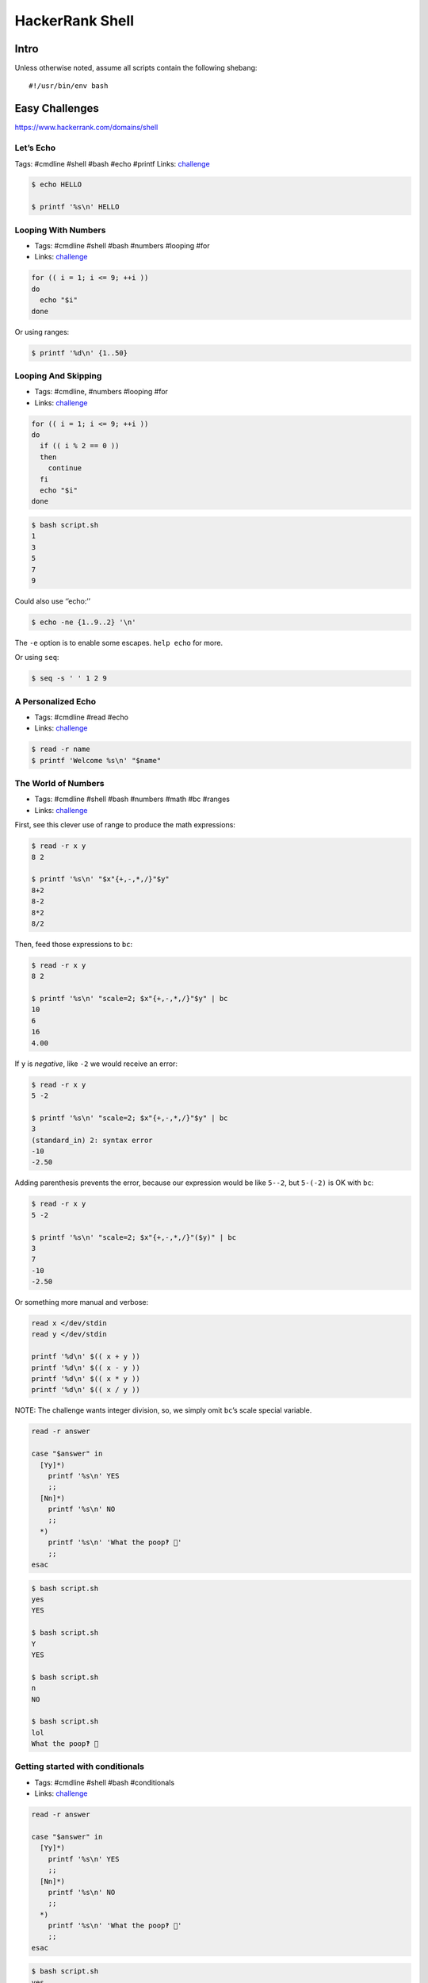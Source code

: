 HackerRank Shell
================

Intro
-----

Unless otherwise noted, assume all scripts contain the following
shebang:

::

   #!/usr/bin/env bash

Easy Challenges
---------------

https://www.hackerrank.com/domains/shell

Let’s Echo
~~~~~~~~~~

Tags: #cmdline #shell #bash #echo #printf Links:
`challenge <https://www.hackerrank.com/challenges/bash-tutorials-lets-echo>`__

.. code:: shell-session

   $ echo HELLO

   $ printf '%s\n' HELLO

Looping With Numbers
~~~~~~~~~~~~~~~~~~~~

-  Tags: #cmdline #shell #bash #numbers #looping #for
-  Links:
   `challenge <https://www.hackerrank.com/challenges/bash-tutorials---looping-with-numbers>`__

.. code:: shell-session

   for (( i = 1; i <= 9; ++i ))
   do
     echo "$i"
   done

Or using ranges:

.. code:: shell-session

   $ printf '%d\n' {1..50}

Looping And Skipping
~~~~~~~~~~~~~~~~~~~~

-  Tags: #cmdline, #numbers #looping #for
-  Links:
   `challenge <https://www.hackerrank.com/challenges/bash-tutorials---looping-and-skipping>`__

.. code:: shell-session

   for (( i = 1; i <= 9; ++i ))
   do
     if (( i % 2 == 0 ))
     then
       continue
     fi
     echo "$i"
   done

.. code:: shell-session

   $ bash script.sh
   1
   3
   5
   7
   9

Could also use ‘’echo:’’

.. code:: shell-session

   $ echo -ne {1..9..2} '\n'

The ``-e`` option is to enable some escapes. ``help echo`` for more.

Or using ``seq``:

.. code:: shell-session

   $ seq -s ' ' 1 2 9

A Personalized Echo
~~~~~~~~~~~~~~~~~~~

-  Tags: #cmdline #read #echo
-  Links:
   `challenge <https://www.hackerrank.com/challenges/bash-tutorials---a-personalized-echo>`__

.. code:: shell-session

   $ read -r name
   $ printf 'Welcome %s\n' "$name"

The World of Numbers
~~~~~~~~~~~~~~~~~~~~

-  Tags: #cmdline #shell #bash #numbers #math #bc #ranges
-  Links:
   `challenge <https://www.hackerrank.com/challenges/bash-tutorials---the-world-of-numbers>`__

First, see this clever use of range to produce the math expressions:

.. code:: shell-session

   $ read -r x y
   8 2

   $ printf '%s\n' "$x"{+,-,*,/}"$y"
   8+2
   8-2
   8*2
   8/2

Then, feed those expressions to ``bc``:

.. code:: shell-session

   $ read -r x y
   8 2

   $ printf '%s\n' "scale=2; $x"{+,-,*,/}"$y" | bc
   10
   6
   16
   4.00

If ``y`` is *negative*, like ``-2`` we would receive an error:

.. code:: shell-session

   $ read -r x y
   5 -2

   $ printf '%s\n' "scale=2; $x"{+,-,*,/}"$y" | bc
   3
   (standard_in) 2: syntax error
   -10
   -2.50

Adding parenthesis prevents the error, because our expression would be
like ``5--2``, but ``5-(-2)`` is OK with ``bc``:

.. code:: shell-session

   $ read -r x y
   5 -2

   $ printf '%s\n' "scale=2; $x"{+,-,*,/}"($y)" | bc
   3
   7
   -10
   -2.50

Or something more manual and verbose:

.. code:: shell-session

   read x </dev/stdin
   read y </dev/stdin

   printf '%d\n' $(( x + y ))
   printf '%d\n' $(( x - y ))
   printf '%d\n' $(( x * y ))
   printf '%d\n' $(( x / y ))

NOTE: The challenge wants integer division, so, we simply omit
``bc``\ ’s scale special variable.

.. code:: shell-session

   read -r answer

   case "$answer" in
     [Yy]*)
       printf '%s\n' YES
       ;;
     [Nn]*)
       printf '%s\n' NO
       ;;
     *)
       printf '%s\n' 'What the poop‽ 💩'
       ;;
   esac

.. code:: shell-session

   $ bash script.sh
   yes
   YES

   $ bash script.sh
   Y
   YES

   $ bash script.sh
   n
   NO

   $ bash script.sh
   lol
   What the poop‽ 💩

Getting started with conditionals
~~~~~~~~~~~~~~~~~~~~~~~~~~~~~~~~~

-  Tags: #cmdline #shell #bash #conditionals
-  Links:
   `challenge <https://www.hackerrank.com/challenges/bash-tutorials---getting-started-with-conditionals>`__

.. code:: shell-session

   read -r answer

   case "$answer" in
     [Yy]*)
       printf '%s\n' YES
       ;;
     [Nn]*)
       printf '%s\n' NO
       ;;
     *)
       printf '%s\n' 'What the poop‽ 💩'
       ;;
   esac

.. code:: shell-session

   $ bash script.sh
   yes
   YES

   $ bash script.sh
   Y
   YES

   $ bash script.sh
   n
   NO

   $ bash script.sh
   lol
   What the poop‽ 💩

More on Conditionals
~~~~~~~~~~~~~~~~~~~~

-  Tags: #cmdline #shell #bash #conditionals #math
-  Links:
   `challenge <https://www.hackerrank.com/challenges/bash-tutorials---more-on-conditionals>`__

Solution based on side lengths.

-  equilateral: x == y && y == z
-  scalene: x != y && y != z && z != x
-  isosceles: any other

.. code:: shell-session

   read -r x
   read -r y
   read -r z

   [[ "$x" == "$y" ]] && [[ "$y" == "$z" ]] && echo EQUILATERAL && exit 0
   [[ "$x" != "$y" ]] && [[ "$y" != "$z" ]] && [[ "$z" != "$x" ]] && echo SCALENE && exit 0
   echo ISOSCELES && exit 0

Arithmetic Operations
~~~~~~~~~~~~~~~~~~~~~

-  Tags: #cmdline #shell #bash #math #bc
-  Links:
   `challenge <https://www.hackerrank.com/challenges/bash-tutorials---arithmetic-operations>`__

.. code:: shell-session

   expression="$1"
   printf '%.3f\n' "$(echo "$expression" | bc -l)"

``bc -l`` produces up to 6 decimal places. If we use ``bc`` scale to 3,
for instance, depending on the result, we would produce wrong results
because ``printf %f`` format specifier does rounding by itself.

``bc`` scale is 0 by default if not explicitly set. Also, ``bc`` does no
rounding.

``printf`` rounds up from 6, and down from 5:

.. code:: shell-session

   $ printf '%.3f\n' 1.2583
   1.258
   $ printf '%.3f\n' 1.2585
   1.258
   $ printf '%.3f\n' 1.2586
   1.259

Only when the number after 8 passes 5, that is, 6 and above, is that the
number is rounded up to 1.259. If one uses ``scale=3`` in ``bc``, then
it truncates (does not round) to three decimal places and ``printf`` has
no way to round up, making the solution to the exercise incorrect.
Therefore, we use ``bc -l`` without scale, or use ``scale=4`` at least.

Compute the Average
~~~~~~~~~~~~~~~~~~~

-  Tags: #cmdline #shell #bash #math
-  Links:
   `challenge <https://www.hackerrank.com/challenges/bash-tutorials---compute-the-average>`__

.. code:: shell-session

   read -r n
   sum=0

   if [[ "$n" == 0 ]]
   then
     printf '%.3f\n' "$(echo 'scale=4; 0' | bc -l)"
     exit 0
   fi

   for ((i = 0; i < n; ++i))
   do
     read -r x
     sum=$((sum + x))
   done

   printf '%.3f\n' "$(echo "scale=4; $sum / $n" | bc -l)"

We used ``scale=4`` by the same reasons described earlier about
truncating and rounding.

cut Challenges
~~~~~~~~~~~~~~

-  Tags: #cmdline #shell #bash #cut

.. code:: shell-session

   $ cut -b 3 -

   $ cut -b 2,7 -

   $ cut -b 2-7 -

   $ cut -b 1-4 -

   $ cut -d $'\t' -f 1,2,3 -

   $ cut -c 13- -

   $ cut -d ' ' -f 4 -

   $ cut -d ' ' -f 1,2,3 -

   $ cut -d $'\t' -f 2- -

Head of Text File Challenges
~~~~~~~~~~~~~~~~~~~~~~~~~~~~

.. code:: shell-session

   $ head -n 20

   $ head -c 20

Middle of a Text File
~~~~~~~~~~~~~~~~~~~~~

-  Tags: #cmdline #shell #bash #sed
-  Links:
   `challenge <https://www.hackerrank.com/challenges/text-processing-in-linux---the-middle-of-a-text-file>`__

.. code:: shell-session

   $ sed -n '12,22 p'

Tail of a Text File 1 and 2
~~~~~~~~~~~~~~~~~~~~~~~~~~~

-  Tags: #cmdline #shell #bash #tail
-  Links:
   `challenge <https://www.hackerrank.com/challenges/text-processing-tail-1>`__

.. code:: shell-session

   $ tail -n 20 -

   $ tail -c 20 -

tr Command 1
~~~~~~~~~~~~

-  Tags: #cmdline #shell #bash #tr #here-document #assignment
-  Links:
   `challenge <https://www.hackerrank.com/challenges/text-processing-tr-1>`__

.. code:: bash

   # Assign some text to the variable `input'.
   $ read -r -d '' input << 'EOF'
   int i = (int) 5.8;
   int res = (23 + i) * 2;
   EOF

   # Inspect `input' contents.
   $ echo "$input"
   int i = (int) 5.8;
   int res = (23 + i) * 2;

   # Apply `tr' to `input' and see ( and ) replaced with [ and ].
   $ echo "$input" | tr '()' '[]'
   int i = [int] 5.8;
   int res = [23 + i] * 2;

A `Here
Document <https://www.gnu.org/software/bash/manual/bash.html#Here-Documents>`__
is used to assign lines of text to the variable ``input``.

tr Command 2
~~~~~~~~~~~~

-  Tags: #cmdline #shell #bash #tr
-  Links:
   `challenge <https://www.hackerrank.com/challenges/text-processing-tr-2>`__

.. code:: shell-session

   $ tr -d 'a-z'

tr Command 3
~~~~~~~~~~~~

-  Tags: #cmdline #shell #bash #tr
-  Links:
   `challenge <https://www.hackerrank.com/challenges/text-processing-tr-3>`__

.. code:: shell-session

   $ tr -s ' '

sort Lines Challenges
~~~~~~~~~~~~~~~~~~~~~

-  Tags: #cmdline #shell #bash #sort
-  Links:
   `challenge <https://www.hackerrank.com/challenges/text-processing-sort-1>`__

.. code:: shell-session

   $ echo -e 'aa\nbb\naa\ncc\nff\ncc' | sort -
   aa
   aa
   bb
   cc
   cc
   ff

   $ echo -e 'aa\nbb\naa\ncc\nff\ncc' | sort -r -
   ff
   cc
   cc
   bb
   aa
   aa

   $ echo -e '2.1\n3\n0.2\n0' | sort -n -
   0
   0.2
   2.1
   3

   $ echo -e '2.1\n3\n0.2\n0' | sort -nr -
   3
   2.1
   0.2
   0

   # Sort by field 2, taking Tab as field separator.
   $ sort -t $'\t' -nr -k 2 -

   # Same, but in ascending order.
   $ sort -t $'\t' -n -k 2 -

   # This time the delimiter is a “|” character
   $ sort -t '|' -nr -k 2 -

uniq Challenges
~~~~~~~~~~~~~~~

-  Tags: #cmdline #shell #bash #uniq
-  Links:
   `challenge <https://www.hackerrank.com/challenges/text-processing-in-linux-the-uniq-command-1>`__

.. code:: shell-session

   $ uniq -
   ​```

Display the count of lines that were uniqfied and the uniqfied lines
without leading whitespace/tabs:

.. code:: shell-session

   $ read -r -d '' lines << 'EOF'
   > foo
   > foo
   > bar
   > bar
   > bar
   > tux
   > EOF

   $ echo "$lines" | uniq -c - | sed 's/ \+\([0-9]\+ [^ ]\+\)/\1/'
   2 foo
   3 bar
   1 tux

   $ echo "$lines" | uniq -c - | sed 's/^[[:space:]]*//g'
   2 foo
   3 bar
   1 tux

   $ echo "$lines" | uniq -c - | cut -b 7- -
   2 foo
   3 bar
   1 tux

   $ echo "$lines" | uniq -c - | xargs -l
   2 foo
   3 bar
   1 tux

   $ echo "$lines" | uniq -c - | xargs -L 1
   2 foo
   3 bar
   1 tux

   $ echo "$lines" | uniq -c - | colrm 1 6
   2 foo
   3 bar
   1 tux

   # Case Insenstivie.
   $ read -r -d '' lines << 'EOF'
   > FoO
   > fOO
   > baR
   > Bar
   > bAr
   > TUX
   > EOF

   $ echo "$lines" | uniq -ci - | cut -b 7- -
   2 FoO
   3 baR
   1 TUX

   $ echo "$lines" | uniq -u -
   TUX

Read In An Array
~~~~~~~~~~~~~~~~

-  Tags: #cmdline #shell #bash #arrays
-  Links:
   `challenge <https://www.hackerrank.com/challenges/bash-tutorials-read-in-an-array>`__

.. code:: shell-session

   $ arr=()
   $ while read -r line ; do arr+=("$line") ; done < /dev/stdin
   $ echo "${#arr[*]}"

Display an Element of an Array
~~~~~~~~~~~~~~~~~~~~~~~~~~~~~~

-  Tags: #cmdline #shell #bash #arrays
-  Links:
   `challenge <https://www.hackerrank.com/challenges/bash-tutorials-display-the-third-element-of-an-array>`__

.. code:: shell-session

   mapfile -t countries
   echo "${countries[3]}"

``-t`` in ``mapfile`` removes the trailing delimiter so the array
elements are “clean”.

Count Elements in an Array
~~~~~~~~~~~~~~~~~~~~~~~~~~

-  Tags: #cmdline #shell #bash #arrays
-  Links:
   `challenge <https://www.hackerrank.com/challenges/bash-tutorials-count-the-number-of-elements-in-an-array>`__

.. code:: shell-session

   mapfile -t countries
   echo "${#countries[@]}"

Slice An Array
~~~~~~~~~~~~~~

-  Tags: #cmdline #shell #bash #arrays
-  Links:
   `challenge <https://www.hackerrank.com/challenges/bash-tutorials-slice-an-array>`__

Print the array with the syntax ``${arr[*]:OFFSET:LENGTH}``.

.. code:: shell-session

   $ read -r -d '' countries << 'EOF'
   > Namibia
   > Nauru
   > Nepal
   > Netherlands
   > NewZealand
   > Nicaragua
   > Niger
   > Nigeria
   > NorthKorea
   > Norway
   > EOF

   $ echo "${arr[*]:3:5}"
   Netherlands NewZealand Nicaragua Niger Nigeria NorthKorea Norway

Could read with ``countries=($(cat))`` too, but ShellSheck complains.
Either use the ``read`` as above, or with ``mapfile -t arr``.

Other options would be:

.. code:: shell-session

   paste -d ' ' -s | cut -d ' ' -f4-8 -

and:

.. code:: shell-session

   head -8 | tail -5 | paste -s -d ' ' -

Concatenate Array With Itself
~~~~~~~~~~~~~~~~~~~~~~~~~~~~~

-  Tags: #cmdline #shell #bash #arrays
-  Links:
   `challenge <https://www.hackerrank.com/challenges/bash-tutorials-concatenate-an-array-with-itself>`__

.. code:: shell-session

   mapfile -t countries

   countries+=("${countries[@]}" "${countries[@]}")

   echo "${countries[*]}"

grep A
~~~~~~

-  Tags: #cmdline #shell #sed
-  Links:
   `challenge <https://www.hackerrank.com/challenges/text-processing-in-linux-the-grep-command-4>`__

.. code:: shell-session

   $ grep -iw 'th\(e\|at\|en\|ose\)'

grep B
~~~~~~

-  Tags: #cmdline #shell #grep
-  Links:
   `challenge <https://www.hackerrank.com/challenges/text-processing-in-linux-the-grep-command-5>`__

Works locally but not on HackerRank:

.. code:: shell-session

   $ grep '\(.\) \?\1'

This works locally and on HackerRank:

.. code:: shell-session

   $ grep '\(.\) \?\1'

sed 3
~~~~~

-  Tags: #cmdline #shell #sed
-  Links:
   `challenge <https://www.hackerrank.com/challenges/text-processing-in-linux-the-sed-command-3>`__

.. code:: shell-session

   $ sed 's/[Tt][Hh][Yy]/{&}/g'

sed 4
~~~~~

-  Tags: #cmdline #shell #sed
-  Links:
   `challenge <https://www.hackerrank.com/challenges/sed-command-4>`__

.. code:: shell-session

   $ sed 's/.* \([0-9]\{4\}\)/**** **** **** \1/g'

Or

.. code:: shell-session

   $ sed 's/[0-9]\+ /**** /g'

Medium Challenges
-----------------

Paste 1
~~~~~~~

-  Tags: #cmdline #shell #paste
-  Links: `challenge <https://www.hackerrank.com/challenges/paste-1>`__

.. code:: shell-session

   $ paste -s -d ';' -

paste 2
~~~~~~~

-  Tags: #cmdline #shell #paste
-  `challenge <https://www.hackerrank.com/challenges/paste-2>`__

.. code:: shell-session

   paste -d ';' - - -

paste 3
~~~~~~~

-  Tags: #cmdline #shell #paste
-  Links: `challenge <https://www.hackerrank.com/challenges/paste-3>`__

.. code:: shell-session

   $ paste -s -

paste 4
~~~~~~~

-  Tags: #cmdline #shell #paste
-  Links: `challenge <https://www.hackerrank.com/challenges/paste-4>`__

::

   $ paste - - -

sed 1
~~~~~

-  Tags: #cmdline #shell #sed
-  Links:
   `challenge <https://www.hackerrank.com/challenges/text-processing-in-linux-the-sed-command-1>`__

.. code:: shell-session

   $ sed 's/\<the\>/this/'

sed 2
~~~~~

-  Tags: #cmdline #shell #sed
-  Links:
   `challenge <https://www.hackerrank.com/challenges/text-processing-in-linux-the-sed-command-2>`__

grep challenges
~~~~~~~~~~~~~~~

-  Tags: #cmdline #shell #grep
-  Links:
   `challenge1 <https://www.hackerrank.com/challenges/text-processing-in-linux-the-grep-command-1>`__,
   `challenge2 <https://www.hackerrank.com/challenges/text-processing-in-linux-the-grep-command-2>`__,
   `challenge3 <https://www.hackerrank.com/challenges/text-processing-in-linux-the-grep-command-3>`__

.. code:: shell-session

   $ grep '\<the\>'

   $ grep -i '\<the\>'

   $ grep -iv '\<that\>'

awk challenges
~~~~~~~~~~~~~~

-  Tags: #cmdline #shell #awk
-  Links: `challenge 1 <https://www.hackerrank.com/challenges/awk-1>`__,
   `challenge 2 <https://www.hackerrank.com/challenges/awk-2>`__,
   `challenge 3 <https://www.hackerrank.com/challenges/awk-3>`__,
   `challenge 4 <https://www.hackerrank.com/challenges/awk-4>`__

Challenge 1:

.. code:: shell-session

   $ awk '{ if ($4 == "") print "Not all scores are available for " $1 }'

Challenge 2:

.. code:: shell-session

   awk '{
     answer[0] = "Fail";
     answer[1] = "Pass";
     print $1, ":", answer[$2 >= 50 && $3 >= 50 && $4 >= 50];
   }'

Challenge 3:

.. code:: shell-session

   awk '{
     avg=($2 + $3 + $4) / 3
     if (avg >= 80)
       print $0 " : A";
     else if (avg >= 60)
       print $0 " : B";
     else
       print $0 " : FAIL";
   }'

Challenge 4:

.. code:: shell-session

   awk 'ORS=NR % 2 ? ";" : "\n"'

Filter an Array With Patterns
~~~~~~~~~~~~~~~~~~~~~~~~~~~~~

-  Tags: #cmdline #shell #bash #arrays #pattern-matching
-  Links:
   `challenge <https://www.hackerrank.com/challenges/bash-tutorials-filter-an-array-with-patterns>`__

.. code:: shell-session

   while read -r line ; do
     if [[ ! "$line" =~ [Aa] ]]
     then
       echo "$line"
     fi
   done

Remove First Capital Letter From Each Array Element
~~~~~~~~~~~~~~~~~~~~~~~~~~~~~~~~~~~~~~~~~~~~~~~~~~~

-  Tags: #cmdline #shell #bash #arrays #pattern-matching
-  Links:
   `challenge <https://www.hackerrank.com/challenges/bash-tutorials-remove-the-first-capital-letter-from-each-array-element>`__

.. code:: shell-session

   arr=()

   while read -r line ; do
     arr+=("${line/[A-Z]/.}")
   done

   echo "${arr[*]}"

Hard Challenges
---------------

sed 5
~~~~~

-  Tags: #cmdline #shell #sed
-  Links:
   `challenge <https://www.hackerrank.com/challenges/sed-command-5>`__

.. code:: shell-session

   sed 's/\([0-9]\+\) \([0-9]\+\) \([0-9]\+\) \([0-9]\+\)/\4 \3 \2 \1/'

NOTE: Backreferences in the search pattern mean they match the same
chars, not the same general regex. That is, ``(.)o(.)`` matches “bob” or
“bob”, for instance, but not “bop”. If ``(.)`` matched “x”, then ``\1``
in the search must also match an “x”. That is why we can’t do
``s/\([0-9]\+\) \1 \1 \1``, because it would only match if all four
fields of the number were the same thing, like “1234 1234 1234 1234”.

Lonely Integer
~~~~~~~~~~~~~~

-  Tags: #cmdline #shell #bash #numbers
-  Links:
   `challenge <https://www.hackerrank.com/challenges/lonely-integer-2>`__

Not very elegant, but makes use of arrays, which is what they ask for.

.. code:: bash

   #!/usr/bin/env bash

   #
   # This solution uses a histogram-like approach.
   #

   # Dummy-read, since we don't need the first argument they
   # feed into the input.
   read -r

   # Read input numbers.
   read -r -a nums

   # An array to keep track of which numbers appeared how many times.
   declare -A hist

   for n in "${nums[@]}"
   do
     if [[ -z "${hist[$n]}" ]]
     then
       # Use the number as index and increment that index and
       # initialize it to 1.
       hist[$n]=1
     else
       # Increment it each time that number appears.
       hist[$n]=$((${hist[$n]} + 1))
     fi
   done

   # Iterate over the indexes.
   for idx in "${!hist[@]}"
   do
     # If that number appeared only once...
     if (( hist[$idx] == 1 ))
     then
       # ...then print it and bail out.
       echo "$idx"
       break;
     fi
   done

Fractal Tree
~~~~~~~~~~~~

-  Tags: #cmdline #shell #bash
-  Links:
   `challenge <https://www.hackerrank.com/challenges/fractal-trees-all>`__

.. code:: shell-session

   #!/usr/bin/env bash

   #
   # Invoke it like this:
   #
   #   bash script.sh 5
   #

   declare -A grid
   rows=63
   cols=100

   #
   # Initialize the 63x100 grid with underscores.
   #
   init () {
     for (( row = 0; row < rows; ++row ))
     do
       for (( col = 0; col < cols; ++col ))
       do
         grid[$row,$col]=_
       done
     done
   }

   #
   # Actually treeify the drawing.
   #
   treeify () {
     local count=$1
     local row=$2
     local col=$3
     local iteration=$4

     for (( i = 0; i < count; ++i ))
     do
       grid[$row,$col]=1
       (( row -= 1 ))
     done

     for (( i = 0; i < count; i++ ))
     do
       grid[$row,$((col - i - 1))]=1
       grid[$row,$((col + i + 1))]=1
       (( row -= 1 ))
     done

     if (( iteration > 1 ))
     then
       treeify $(( count >> 1 )) "$row" $(( col - count )) $(( iteration - 1 ))
       treeify $(( count >> 1 )) "$row" $(( col + count )) $(( iteration - 1 ))
     fi

   }

   #
   # Simply output the grid, already treeified, to the screen.
   #
   display () {
     for (( row = 0 ; row < rows ; ++row ))
     do
       for (( col = 0 ; col < cols ; ++col ))
       do
         printf '%s' "${grid[$row,$col]}"
       done
       printf '\n'
     done
   }

   initial_count=16
   initial_row=62
   initial_col=49
   iterations="${1:-5}"

   if (( 1 > iterations || iterations > 5 ))
   then
     printf '%s\n' 'Provide a number between 1 and 5, please.' 1>&2
   else
     init
     treeify "$initial_count" "$initial_row" "$initial_col" "$iterations"
     display
   fi

The End
-------
